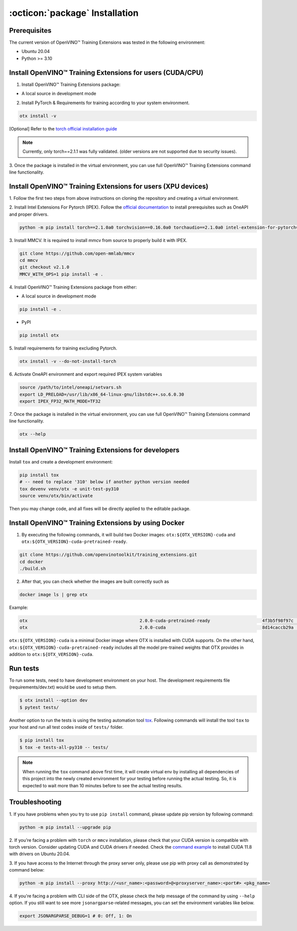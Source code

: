 :octicon:`package` Installation
====================================

**************
Prerequisites
**************

The current version of OpenVINO™ Training Extensions was tested in the following environment:

- Ubuntu 20.04
- Python >= 3.10


**********************************************************
Install OpenVINO™ Training Extensions for users (CUDA/CPU)
**********************************************************

1. Install OpenVINO™ Training Extensions package:

* A local source in development mode

.. tab-set::

    .. tab-item:: PyPI

        .. code-block:: shell

            pip install otx

    .. tab-item:: Source

        .. code-block:: shell

            # Clone the training_extensions repository with the following command:
            git clone https://github.com/openvinotoolkit/training_extensions.git
            cd training_extensions

            # Set up a virtual environment.
            python -m venv .otx
            source .otx/bin/activate

            pip install -e .

2. Install PyTorch & Requirements for training according to your system environment.

.. code-block:: shell

    otx install -v

[Optional] Refer to the `torch official installation guide <https://pytorch.org/get-started/previous-versions/>`_

.. note::

    Currently, only torch==2.1.1 was fully validated. (older versions are not supported due to security issues).


3. Once the package is installed in the virtual environment, you can use full
OpenVINO™ Training Extensions command line functionality.

*************************************************************
Install OpenVINO™ Training Extensions for users (XPU devices)
*************************************************************

1. Follow the first two steps from above instructions
on cloning the repository and creating a virtual environment.

2. Install Intel Extensions For Pytorch (IPEX).
Follow the `official documentation <https://intel.github.io/intel-extension-for-pytorch/index.html#installation?platform=gpu&version=v2.1.10%2Bxpu>`_ to install prerequisites such as OneAPI and proper drivers.

.. code-block:: shell

    python -m pip install torch==2.1.0a0 torchvision==0.16.0a0 torchaudio==2.1.0a0 intel-extension-for-pytorch==2.1.10+xpu --extra-index-url https://pytorch-extension.intel.com/release-whl/stable/xpu/us/

3. Install MMCV.
It is required to install mmcv from source to properly build it with IPEX.

.. code-block:: shell

    git clone https://github.com/open-mmlab/mmcv
    cd mmcv
    git checkout v2.1.0
    MMCV_WITH_OPS=1 pip install -e .

4. Install OpenVINO™ Training Extensions
package from either:

* A local source in development mode

.. code-block:: shell

    pip install -e .

* PyPI

.. code-block:: shell

    pip install otx

5. Install requirements for training
excluding Pytorch.

.. code-block:: shell

    otx install -v --do-not-install-torch

6. Activate OneAPI environment
and export required IPEX system variables

.. code-block:: shell

    source /path/to/intel/oneapi/setvars.sh
    export LD_PRELOAD=/usr/lib/x86_64-linux-gnu/libstdc++.so.6.0.30
    export IPEX_FP32_MATH_MODE=TF32

7. Once the package is installed in the virtual environment, you can use full
OpenVINO™ Training Extensions command line functionality.

.. code-block:: shell

    otx --help

****************************************************
Install OpenVINO™ Training Extensions for developers
****************************************************

Install ``tox`` and create a development environment:

.. code-block:: shell

    pip install tox
    # -- need to replace '310' below if another python version needed
    tox devenv venv/otx -e unit-test-py310
    source venv/otx/bin/activate

Then you may change code, and all fixes will be directly applied to the editable package.

*****************************************************
Install OpenVINO™ Training Extensions by using Docker
*****************************************************

1. By executing the following commands, it will build two Docker images: ``otx:${OTX_VERSION}-cuda`` and ``otx:${OTX_VERSION}-cuda-pretrained-ready``.

.. code-block:: shell

    git clone https://github.com/openvinotoolkit/training_extensions.git
    cd docker
    ./build.sh

2. After that, you can check whether the images are built correctly such as

.. code-block:: shell

    docker image ls | grep otx

Example:

.. code-block:: shell

    otx                                           2.0.0-cuda-pretrained-ready                    4f3b5f98f97c   3 minutes ago   14.5GB
    otx                                           2.0.0-cuda                                     8d14caccb29a   8 minutes ago   10.4GB


``otx:${OTX_VERSION}-cuda`` is a minimal Docker image where OTX is installed with CUDA supports. On the other hand, ``otx:${OTX_VERSION}-cuda-pretrained-ready`` includes all the model pre-trained weights that OTX provides in addition to ``otx:${OTX_VERSION}-cuda``.

*********
Run tests
*********

To run some tests, need to have development environment on your host. The development requirements file (requirements/dev.txt)
would be used to setup them.

.. code-block:: shell

    $ otx install --option dev
    $ pytest tests/

Another option to run the tests is using the testing automation tool `tox <https://tox.wiki/en/latest/index.html>`_. Following commands will install
the tool ``tox`` to your host and run all test codes inside of ``tests/`` folder.

.. code-block::

    $ pip install tox
    $ tox -e tests-all-py310 -- tests/

.. note::

    When running the ``tox`` command above first time, it will create virtual env by installing all dependencies of this project into
    the newly created environment for your testing before running the actual testing. So, it is expected to wait more than 10 minutes
    before to see the actual testing results.

***************
Troubleshooting
***************

1. If you have problems when you try to use ``pip install`` command,
please update pip version by following command:

.. code-block:: shell

    python -m pip install --upgrade pip

2. If you're facing a problem with ``torch`` or ``mmcv`` installation, please check that your CUDA version is compatible with torch version.
Consider updating CUDA and CUDA drivers if needed.
Check the `command example <https://developer.nvidia.com/cuda-11-8-0-download-archive?target_os=Linux&target_arch=x86_64&Distribution=Ubuntu&target_version=20.04&target_type=runfile_local>`_ to install CUDA 11.8 with drivers on Ubuntu 20.04.

3. If you have access to the Internet through the proxy server only,
please use pip with proxy call as demonstrated by command below:

.. code-block:: shell

    python -m pip install --proxy http://<usr_name>:<password>@<proxyserver_name>:<port#> <pkg_name>

4. If you're facing a problem with CLI side of the OTX, please check the help message of the command by using ``--help`` option.
If you still want to see more ``jsonargparse``-related messages, you can set the environment variables like below.

.. code-block:: shell

    export JSONARGPARSE_DEBUG=1 # 0: Off, 1: On
